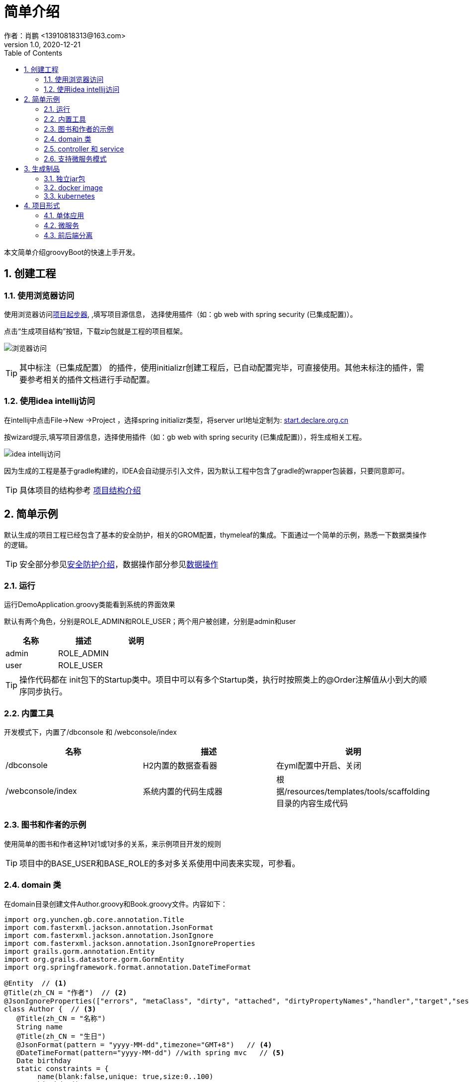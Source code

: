 = 简单介绍
作者：肖鹏 <13910818313@163.com>
:v1.0, 2020-12-21
:imagesdir: ./images
:source-highlighter: coderay
:last-update-label!:
:toc2:
:sectnums:

本文简单介绍groovyBoot的快速上手开发。

== 创建工程

=== 使用浏览器访问

使用浏览器访问link:http://start.declare.org.cn[项目起步器], ,填写项目源信息，
选择使用插件（如：gb web with spring security (已集成配置)）。

点击“生成项目结构”按钮，下载zip包就是工程的项目框架。

image:start.declare.org.cn_.png[浏览器访问]

TIP: 其中标注（已集成配置） 的插件，使用initializr创建工程后，已自动配置完毕，可直接使用。其他未标注的插件，需要参考相关的插件文档进行手动配置。

=== 使用idea intellij访问

在intellij中点击File->New ->Project ，选择spring initializr类型，将server url地址定制为: link:http://start.declare.org.cn[start.declare.org.cn]

按wizard提示,填写项目源信息，选择使用插件（如：gb web with spring security (已集成配置)），将生成相关工程。

image:intellij.png[idea intellij访问]

因为生成的工程是基于gradle构建的，IDEA会自动提示引入文件，因为默认工程中包含了gradle的wrapper包装器，只要同意即可。

TIP: 具体项目的结构参考 link:projectStructure.html[项目结构介绍]

== 简单示例

默认生成的项目工程已经包含了基本的安全防护，相关的GROM配置，thymeleaf的集成。下面通过一个简单的示例，熟悉一下数据类操作的逻辑。

TIP: 安全部分参见link:security.html[安全防护介绍]，数据操作部分参见link:dataOperator.html[数据操作]

=== 运行

运行DemoApplication.groovy类能看到系统的界面效果

默认有两个角色，分别是ROLE_ADMIN和ROLE_USER；两个用户被创建，分别是admin和user

[format="csv", options="header"]
|===
名称,描述,说明
admin,ROLE_ADMIN,
user,ROLE_USER,
|===

TIP: 操作代码都在 init包下的Startup类中。项目中可以有多个Startup类，执行时按照类上的@Order注解值从小到大的顺序同步执行。

=== 内置工具

开发模式下，内置了/dbconsole 和 /webconsole/index

[format="csv", options="header"]
|===
名称,描述,说明
/dbconsole,H2内置的数据查看器, 在yml配置中开启、关闭
/webconsole/index,系统内置的代码生成器,根据/resources/templates/tools/scaffolding目录的内容生成代码
|===

=== 图书和作者的示例

使用简单的图书和作者这种1对1或1对多的关系，来示例项目开发的规则

TIP: 项目中的BASE_USER和BASE_ROLE的多对多关系使用中间表来实现，可参看。

=== domain 类

在domain目录创建文件Author.groovy和Book.groovy文件。内容如下：

[source,groovy]
----
import org.yunchen.gb.core.annotation.Title
import com.fasterxml.jackson.annotation.JsonFormat
import com.fasterxml.jackson.annotation.JsonIgnore
import com.fasterxml.jackson.annotation.JsonIgnoreProperties
import grails.gorm.annotation.Entity
import org.grails.datastore.gorm.GormEntity
import org.springframework.format.annotation.DateTimeFormat

@Entity  // <1>
@Title(zh_CN = "作者")  // <2>
@JsonIgnoreProperties(["errors", "metaClass", "dirty", "attached", "dirtyPropertyNames","handler","target","session","entityPersisters","hibernateLazyInitializer","initialized","proxyKey","children"])
class Author {  // <3>
   @Title(zh_CN = "名称")
   String name
   @Title(zh_CN = "生日")
   @JsonFormat(pattern = "yyyy-MM-dd",timezone="GMT+8")   // <4>
   @DateTimeFormat(pattern="yyyy-MM-dd") //with spring mvc   // <5>
   Date birthday
   static constraints = {
        name(blank:false,unique: true,size:0..100)
        birthday()
    }
  static mapping = {

  }
  String toString(){
        return name
  }
}
----
<1>  标注为grails.gorm.annotation.Entity实体
<2>  增加中文注释注解，为未来自动生成代码提供帮助
<3>  实现GormEntity接口，以便IDEA可以提供智能提醒
<4>  标注字段生成json时采用的转换格式（jacketjson）
<5>  spring mvc 的controller自动组装参数时格式限定

[source,groovy]
----
import org.yunchen.gb.core.annotation.Title
import com.fasterxml.jackson.annotation.JsonFormat
import com.fasterxml.jackson.annotation.JsonIgnoreProperties
import grails.persistence.Entity
import org.grails.datastore.gorm.GormEntity
import org.springframework.format.annotation.DateTimeFormat
@Entity
@Title(zh_CN = "图书")
@JsonIgnoreProperties(["errors", "metaClass", "dirty", "attached", "dirtyPropertyNames","handler","target","session","entityPersisters","hibernateLazyInitializer","initialized","proxyKey","children"])
class Book {
    @Title(zh_CN = "作者")
    Author author
    @Title(zh_CN = "标题")
    String title
    @Title(zh_CN = "价格")
    double price
    @Title(zh_CN = "出版日期")
    @DateTimeFormat(pattern="yyyy-MM-dd")
    @JsonFormat(pattern = "yyyy-MM-dd",timezone="GMT+8")
    Date publishDate
    static constraints = {
        title (nullable: false,size: 0..10, unique: true, blank:false)
        price(min:0d,max:200d)
        publishDate(nullable:false)
    }
    static mapping = {
        comment "图书表"
        title(index:"BOOK_TITLE_INDEX");
        price(column: "PRICE_COLUMN",defaultValue : 0)
    }
    String toString(){
        return title
    }
}
----


=== controller 和 service

*重启Application应用* ,使用admin/admin登录系统，访问/dbconsole 数据库控制台，输入当前数据源的地址后，可以看到数据表已自动映射建立。

访问/webconsole/index 代码生成器，选择Author和Book这两个domain类，点击“生成controller和测试类”按钮，系统在controller目录和test目录生成相关类。

image:webconsole.png[webconsole.png]

*重启Application应用* （再次）,使用admin/admin登录系统，访问/author/index和/book/index ，可以发现，系统已经提供CRUD的操作界面和验证逻辑。

image:author.png[author.png]

TIP: 可以参看生成的service代码来熟悉GORM在字节码增强的方法

=== 支持微服务模式

默认项目中已经集成了link:./component/springSecurityRest.html[安全rest组件],支持JWT的方式访问系统API。

可使用postman访问rest服务端的端点，了解springSecurityRest工作原理。

[format="csv", options="header"]
|===
地址,描述
/api/login,登录授权
/api/logout,系统退出(jwt不支持)
/api/validate,验证${access_token}
/oauth/access_token,刷新令牌
/application/index,获取应用信息
|===

TIP: 详细请参阅link:./component/springSecurityRest.html[安全rest组件]

== 生成制品

=== 独立jar包

修改yml文件中的 spring.profiles.active: production

运行gradle 的 assemble命令，jar包生成在build/libs目录下

=== docker image

运行gradle 的docker 命令 ，会生成本地的docker image，名称使用build.gradle 中的group值+bootJar.baseName的名称

=== kubernetes

配合jenkins，使用项目的jenkinsfile,则会生成K8s的服务

== 项目形式

本部分介绍一下起步器下，生成项目的分类

=== 单体应用

gb simple web:是一个没有安全防护的简单项目框架

gb web with spring security： 是集成spring security的web项目框架

=== 微服务

web(Simple) Microservice ：简单微服务端项目，全部输出json格式

web(Spring security) Microservice ：集成spring security的微服务端项目(安全配置基于数据库表)

web(Spring security without db) Microservice ：集成spring security的微服务端项目(安全配置基于yml)


=== 前后端分离

提供vue前端项目和后端项目的多项目工程














